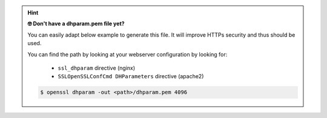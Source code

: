 .. hint::

   **🤓 Don't have a dhparam.pem file yet?**

   You can easily adapt below example to generate this file. 
   It will improve HTTPs security and thus should be used.

   You can find the path by looking at your webserver configuration by 
   looking for:

      * ``ssl_dhparam`` directive (nginx)
      * ``SSLOpenSSLConfCmd DHParameters`` directive (apache2)

   .. code-block:: sh

      $ openssl dhparam -out <path>/dhparam.pem 4096
